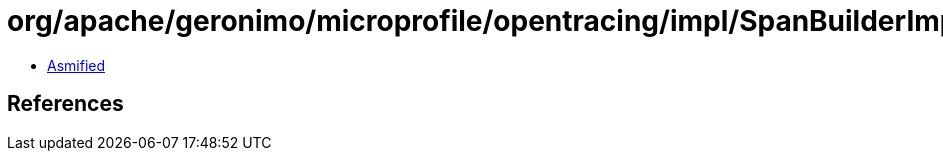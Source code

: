 = org/apache/geronimo/microprofile/opentracing/impl/SpanBuilderImpl.class

 - link:SpanBuilderImpl-asmified.java[Asmified]

== References

